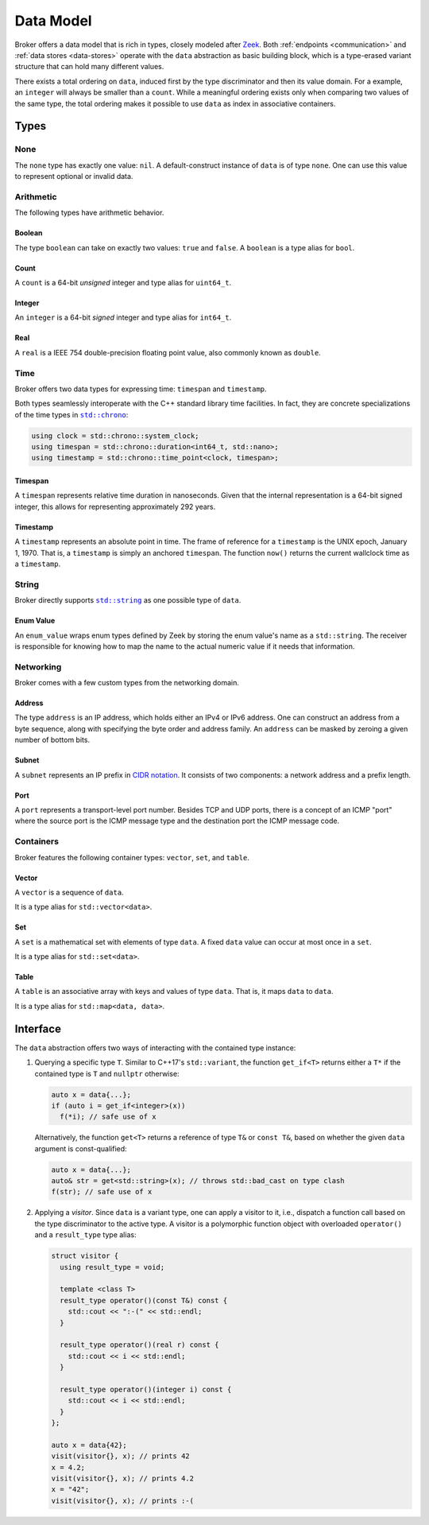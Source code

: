 .. _data-model:

Data Model
==========

Broker offers a data model that is rich in types, closely modeled after `Zeek
<https://www.zeek.org>`_. Both :ref:`endpoints <communication>` and :ref:`data
stores <data-stores>` operate with the ``data`` abstraction as basic building
block, which is a type-erased variant structure that can hold many different
values.

There exists a total ordering on ``data``, induced first by the type
discriminator and then its value domain. For a example, an ``integer``
will always be smaller than a ``count``. While a meaningful ordering
exists only when comparing two values of the same type, the total
ordering makes it possible to use ``data`` as index in associative
containers.

Types
*****

None
----

The ``none`` type has exactly one value: ``nil``. A default-construct instance
of ``data`` is of type ``none``. One can use this value to represent optional
or invalid data.

Arithmetic
----------

The following types have arithmetic behavior.

Boolean
~~~~~~~

The type ``boolean`` can take on exactly two values: ``true`` and ``false``.
A ``boolean`` is a type alias for ``bool``.

Count
~~~~~

A ``count`` is a 64-bit *unsigned* integer and type alias for ``uint64_t``.

Integer
~~~~~~~

An ``integer`` is a 64-bit *signed* integer and type alias for ``int64_t``.

Real
~~~~

A ``real`` is a IEEE 754 double-precision floating point value, also commonly
known as ``double``.

Time
----

Broker offers two data types for expressing time: ``timespan`` and
``timestamp``.

Both types seamlessly interoperate with the C++ standard library time
facilities. In fact, they are concrete specializations of the time types in
|std_chrono|_:

.. code-block:: cpp

    using clock = std::chrono::system_clock;
    using timespan = std::chrono::duration<int64_t, std::nano>;
    using timestamp = std::chrono::time_point<clock, timespan>;

.. |std_chrono| replace:: ``std::chrono``
.. _std_chrono: http://en.cppreference.com/w/cpp/chrono

Timespan
~~~~~~~~

A ``timespan`` represents relative time duration in nanoseconds. Given that
the internal representation is a 64-bit signed integer, this allows for
representing approximately 292 years.

Timestamp
~~~~~~~~~

A ``timestamp`` represents an absolute point in time. The frame of reference
for a ``timestamp`` is the UNIX epoch, January 1, 1970. That is, a
``timestamp`` is simply an anchored ``timespan``. The function ``now()``
returns the current wallclock time as a ``timestamp``.

String
------

Broker directly supports |std_string|_ as one possible type of ``data``.

.. |std_string| replace:: ``std::string``
.. _std_string: http://en.cppreference.com/w/cpp/string/basic_string

Enum Value
~~~~~~~~~~

An ``enum_value`` wraps enum types defined by Zeek by storing the enum
value's name as a ``std::string``.  The receiver is responsible for
knowing how to map the name to the actual numeric value if it needs
that information.

Networking
----------

Broker comes with a few custom types from the networking domain.

Address
~~~~~~~

The type ``address`` is an IP address, which holds either an IPv4 or IPv6
address. One can construct an address from a byte sequence, along with
specifying the byte order and address family. An ``address`` can be masked by
zeroing a given number of bottom bits.

Subnet
~~~~~~

A ``subnet`` represents an IP prefix in `CIDR notation
<https://en.wikipedia.org/wiki/Classless_Inter-Domain_Routing#CIDR_notation>`_.
It consists of two components: a network address and a prefix length.

Port
~~~~

A ``port`` represents a transport-level port number. Besides TCP and UDP ports,
there is a concept of an ICMP "port" where the source port is the ICMP message
type and the destination port the ICMP message code.

.. A ``port`` is rendered as a ``count`` followed by a ``/`` and then one of
.. ``tcp``, ``udp``, ``icmp``, or ``?``.

Containers
----------

Broker features the following container types: ``vector``, ``set``, and
``table``.

Vector
~~~~~~

A ``vector`` is a sequence of ``data``.

It is a type alias for ``std::vector<data>``.

Set
~~~

A ``set`` is a mathematical set with elements of type ``data``. A fixed ``data``
value can occur at most once in a ``set``.

It is a type alias for ``std::set<data>``.

Table
~~~~~

A ``table`` is an associative array with keys and values of type ``data``. That
is, it maps ``data`` to ``data``.

It is a type alias for ``std::map<data, data>``.

Interface
*********

The ``data`` abstraction offers two ways of interacting with the contained type
instance:

1. Querying a specific type ``T``. Similar to C++17's ``std::variant``, the function
   ``get_if<T>`` returns either a ``T*`` if the contained type is ``T`` and
   ``nullptr`` otherwise:

   .. code-block:: cpp

     auto x = data{...};
     if (auto i = get_if<integer>(x))
       f(*i); // safe use of x

   Alternatively, the function ``get<T>`` returns a reference of type
   ``T&`` or ``const T&``, based on whether the given ``data``
   argument is const-qualified:

   .. code-block:: cpp

     auto x = data{...};
     auto& str = get<std::string>(x); // throws std::bad_cast on type clash
     f(str); // safe use of x

2. Applying a *visitor*. Since ``data`` is a variant type, one can apply a
   visitor to it, i.e., dispatch a function call based on the type discriminator
   to the active type. A visitor is a polymorphic function object with
   overloaded ``operator()`` and a ``result_type`` type alias:

   .. code-block:: cpp

      struct visitor {
        using result_type = void;

        template <class T>
        result_type operator()(const T&) const {
          std::cout << ":-(" << std::endl;
        }

        result_type operator()(real r) const {
          std::cout << i << std::endl;
        }

        result_type operator()(integer i) const {
          std::cout << i << std::endl;
        }
      };

      auto x = data{42};
      visit(visitor{}, x); // prints 42
      x = 4.2;
      visit(visitor{}, x); // prints 4.2
      x = "42";
      visit(visitor{}, x); // prints :-(
